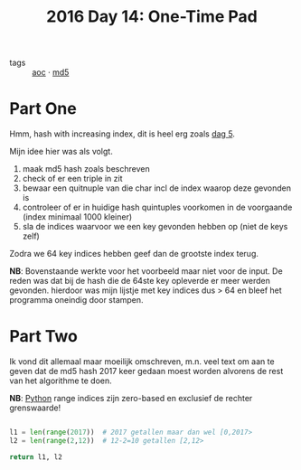 :PROPERTIES:
:ID:       d7eb7af2-ab1d-45ab-85c6-897bcfbff8a8
:END:
#+title: 2016 Day 14: One-Time Pad
#+filetags: :python:

- tags :: [[id:3b4d4e31-7340-4c89-a44d-df55e5d0a3d3][aoc]] · [[id:4aba9ab9-65c1-42bc-ba0a-19bcccb378d0][md5]]

* Part One

Hmm, hash with increasing index, dit is heel erg zoals [[id:dfa432f1-672a-4326-8546-99fe8e7be152][dag 5]].

Mijn idee hier was als volgt.

1. maak md5 hash zoals beschreven
2. check of er een triple in zit
3. bewaar een quitnuple van die char incl de index waarop deze gevonden is
4. controleer of er in huidige hash quintuples voorkomen in de voorgaande (index minimaal 1000 kleiner)
5. sla de indices waarvoor we een key gevonden hebben op (niet de keys zelf)

Zodra we 64 key indices hebben geef dan de grootste index terug.

*NB*: Bovenstaande werkte voor het voorbeeld maar niet voor de input.
    De reden was dat bij de hash die de 64ste key opleverde er meer werden
    gevonden. hierdoor was mijn lijstje met key indices dus > 64 en bleef het
    programma oneindig door stampen.


* Part Two

Ik vond dit allemaal maar moeilijk omschreven, m.n. veel text om aan te geven
dat de md5 hash 2017 keer gedaan moest worden alvorens de rest van het
algorithme te doen.

*NB*: [[id:126a1e03-1dcd-4fa3-80dd-59fd6e07ab56][Python]] range indices zijn zero-based en exclusief de rechter grenswaarde!

#+begin_src python

l1 = len(range(2017))  # 2017 getallen maar dan wel [0,2017>
l2 = len(range(2,12))  # 12-2=10 getallen [2,12>

return l1, l2
#+end_src

#+RESULTS:
| 2017 | 10 |
